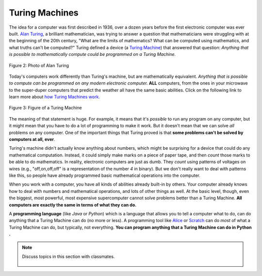 ..  Copyright (C)  Mark Guzdial, Barbara Ericson, Briana Morrison
    Permission is granted to copy, distribute and/or modify this document
    under the terms of the GNU Free Documentation License, Version 1.3 or
    any later version published by the Free Software Foundation; with
    Invariant Sections being Forward, Prefaces, and Contributor List,
    no Front-Cover Texts, and no Back-Cover Texts.  A copy of the license
    is included in the section entitled "GNU Free Documentation License".

..  shortname:: Chapter2: What can Computers Do?
..  description:: Describes what a computer can do.

.. setup for automatic question numbering.

.. 	qnum::
	:start: 1
	:prefix: csp-2-2-


Turing Machines
==================================

..	index::
	single: Turing, Alan
	single: Turing Machine

The idea for a computer was first described in 1936, over a dozen years before the first electronic computer was ever built.  `Alan Turing <http://en.wikipedia.org/wiki/Alan_Turing>`_, a brilliant mathematician, was trying to answer a question that mathematicians were struggling with at the beginning of the 20th century, "What are the limits of mathematics?  What can be computed using mathematics, and what truths can't be computed?"  Turing defined a device (a `Turing Machine <http://en.wikipedia.org/wiki/Turing_machine>`_) that answered that question: *Anything that is possible to mathematically compute could be programmed on a Turing Machine.* 

.. figure:: Figures/Alan_Turing_photo.jpg
    :width: 200px
    :align: center
    :alt: A Photo of Alan Turing 
    :figclass: align-center
        
    Figure 2: Photo of Alan Turing
    
.. mchoice:: 2_2_1_Turing_Q1
		   :answer_a: He occasionally ran 40 miles to London for meetings.
		   :answer_b: He proposed the Turing Test to decide if a computer was intelligent.   
		   :answer_c: He worked on breaking Enigma ciphers in World War II.   
		   :answer_d: He went to school in Oxford, England. 
		   :correct: d
		   :feedback_a: This is true.  He was a talented runner and even tried out for the olympics.
		   :feedback_b: This is true.  He said that if a computer could fool a person into thinking it was a person, that that computer was intelligent.  
		   :feedback_c: This is true.  Winston Churchill said that Alan Turing made the single biggest contribution to winning World War II.   
		   :feedback_d: This is false.  He attended King's College at Cambridge and Princeton University.

		   Use the following link to learn more about `Alan Turing <http://en.wikipedia.org/wiki/Alan_Turing>`_.  Which of the following is **false** about him?

Today's computers work differently than Turing's machine, but are mathematically equivalent.  *Anything that is possible to compute can be programmed on any modern electronic computer.*  **ALL** computers, from the ones in your microwave to the super-duper computers that predict the weather all have the same basic abilities.  Click on the following link to learn more about `how Turing Machines work. <http://www.storyofmathematics.com/20th_turing.html>`_

.. figure:: Figures/turing_machine.gif
    :width: 300px
    :align: center
    :alt: A Turing Machine 
    :figclass: align-center
        
    Figure 3: Figure of a Turing Machine

The meaning of that statement is huge.  For example, it means that it's *possible* to run any program on any computer, but it might mean that you have to do a lot of programming to make it work.  But it doesn't mean that we can solve *all* problems on any computer.  One of the important things that Turing proved is that **some problems can't be solved by computers at all, ever**.

Turing's machine didn't actually know anything about numbers, which might be surprising for a device that could do any mathematical computation.  Instead, it could simply make marks on a piece of paper tape, and then *count* those marks to be able to do mathematics.  In reality, electronic computers are just as dumb.  They *count* using patterns of voltages on wires (e.g., "off,on,off,off" is a representation of the number *4* in binary).  But we don't really want to deal with patterns like this, so people have already programmed basic mathematical operations into the computer.  

..	index::
	single: abstraction
	
When you work with a computer, you have all kinds of abilities already built-in by others.  Your computer already knows how to deal with numbers and mathematical operations, and lots of other things as well.  At the basic level, though, even the biggest, most powerful, most expensive supercomputer cannot solve problems better than a Turing Machine. **All computers are exactly the same in terms of what they can do.** 

.. mchoice:: 2_2_2_Computers_Q1
		   :answer_a: There were female computers.
		   :answer_b: You can make a computer with Tinkertoys.     
		   :answer_c: Computers can solve any problem.   
		   :answer_d: Computers use sequences of voltages on wires to represent numbers.   
		   :correct: c
		   :feedback_a: This is true.  Look for information on the Harvard Computers and Secret Rosies.  
		   :feedback_b: This is true.  Some students at MIT did this in the 1980s.   
		   :feedback_c: This is false.  Turing provide that there are problems computers cannot solve.  
		   :feedback_d: This is true.  Computers use patterns of on and off voltages to represent numbers.  

		   Which of the following is **false** about computers?
	
..	index::
	single: programming language
	pair: programming; languages
	
A **programming language** (like *Java* or *Python*) which is a language that allows you to tell a computer what to do, can do anything that a Turing Machine can do (no more or less).  A programming tool like `Alice <http://www.alice.org>`_ or `Scratch <http://scratch.mit.edu>`_ can do *most* of what a Turing Machine can do, but typically, not everything.  **You can program anything that a Turing Machine can do in Python .**

.. note::

    Discuss topics in this section with classmates. 

      .. disqus::
          :shortname: studentcsp
          :identifier: studentcsp_2_2



